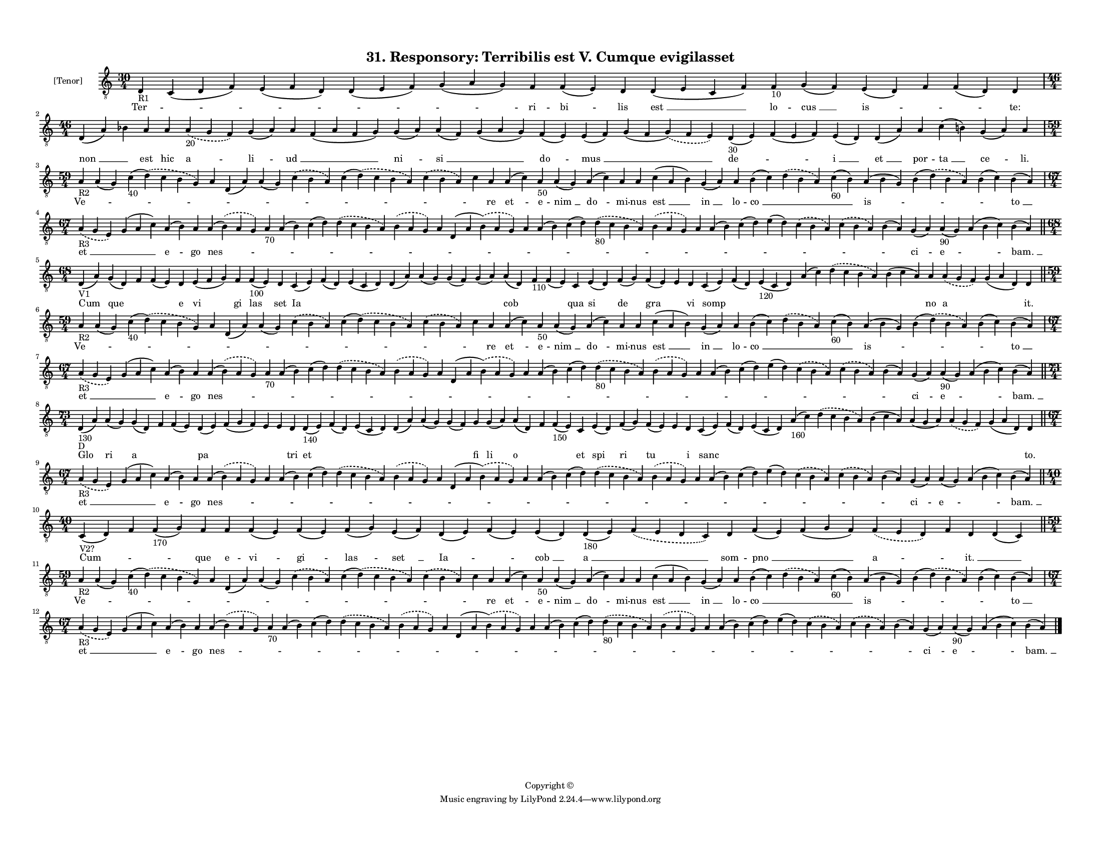 
\version "2.18.2"
% automatically converted by musicxml2ly from musicxml/F3O31ps_Responsory_Terribilis_est_V_Cumque_evigilasset.xml

\header {
    encodingsoftware = "Sibelius 6.2"
    encodingdate = "2019-05-28"
    copyright = "Copyright © "
    title = "31. Responsory: Terribilis est V. Cumque evigilasset"
    }

#(set-global-staff-size 11.3811023622)
\paper {
    paper-width = 27.94\cm
    paper-height = 21.59\cm
    top-margin = 1.2\cm
    bottom-margin = 1.2\cm
    left-margin = 1.0\cm
    right-margin = 1.0\cm
    between-system-space = 0.93\cm
    page-top-space = 1.27\cm
    }
\layout {
    \context { \Score
        autoBeaming = ##f
        }
    }
PartPOneVoiceOne =  \relative d {
    \clef "treble_8" \key c \major \time 30/4 | % 1
    d4 -"R1" c4 ( d4 f4 ) e4 ( f4 d4 ) d4 ( e4 f4 ) g4 ( a4 g4 ) f4 f4 (
    e4 ) d4 d4 ( e4 c4 f4 ) f4 -"10" g4 ( f4 ) e4 ( d4 ) f4 f4 ( d4 ) d4
    \break | % 2
    \time 46/4  d4 ( a'4 ) bes4 a4 a4 \slurDashed a4 -"20" ( \slurSolid
    g4 f4 ) g4 ( a4 ) a4 f4 ( a4 f4 g4 ) g4 ( a4 ) a4 ( f4 ) g4 ( a4 g4
    ) f4 ( e4 ) e4 ( f4 ) g4 ( f4 \slurDashed g4 ) ( \slurSolid f4 e4 )
    d4 -"30" ( e4 ) f4 ( e4 f4 ) e4 ( d4 ) d4 ( a'4 ) a4 c4 ( b4 ) g4 (
    a4 ) a4 \break | % 3
    \time 59/4  | % 3
    a4 -"R2" a4 ( g4 ) c4 -"40" ( \slurDashed d4 ) ( \slurSolid c4 b4 g4
    ) a4 d,4 ( a'4 ) a4 ( g4 ) \slurDashed c4 ( \slurSolid b4 a4 ) c4 (
    \slurDashed d4 ) ( \slurSolid c4 b4 a4 ) \slurDashed c4 ( \slurSolid
    b4 a4 ) c4 a4 a4 ( c4 ) a4 -"50" a4 ( g4 ) a4 ( c4 ) a4 a4 c4 ( a4 b4
    ) g4 ( a4 ) a4 b4 ( c4 ) \slurDashed d4 ( \slurSolid b4 a4 ) c4
    -"60" ( b4 ) a4 ( b4 g4 ) b4 ( \slurDashed d4 ) ( \slurSolid b4 a4 )
    b4 ( c4 ) b4 ( a4 ) \break | % 4
    \time 67/4  | % 4
    \slurDashed a4 -"R3" ( \slurSolid g4 e4 ) g4 ( a4 c4 ) a4 ( b4 ) a4
    a4 ( \slurDashed b4 ) ( \slurSolid a4 g4 ) a4 -"70" a4 ( b4 ) c4 ( d4
    ) \slurDashed d4 ( \slurSolid c4 b4 a4 ) \slurDashed b4 ( \slurSolid
    a4 g4 ) a4 d,4 ( a'4 \slurDashed b4 ) ( \slurSolid a4 g4 ) a4 a4 ( b4
    ) c4 ( d4 ) \slurDashed d4 -"80" ( \slurSolid c4 b4 a4 ) \slurDashed
    b4 ( \slurSolid a4 g4 ) a4 a4 ( b4 ) c4 ( d4 ) e4 ( d4 ) \slurDashed
    c4 ( \slurSolid b4 a4 ) \slurDashed c4 ( \slurSolid b4 a4 ) b4 ( a4
    ) g4 ( a4 ) a4 -"90" ( g4 ) a4 ( b4 c4 ) b4 ( a4 ) \bar "||"
    \break | % 5
    \time 68/4  | % 5
    d,4 -"V1" ( a'4 ) g4 ( d4 ) f4 f4 ( e4 ) d4 e4 ( f4 g4 ) f4 f4
    -"100" ( e4 ) d4 c4 ( e4 ) f4 ( d4 ) e4 ( c4 d4 ) d4 ( a'4 ) a4 ( g4
    ) g4 ( f4 ) g4 ( a4 ) a4 ( d,4 ) f4 -"110" f4 ( e4 ) c4 e4 ( d4 ) f4
    ( g4 ) f4 ( e4 ) e4 d4 c4 ( e4 ) f4 ( d4 ) e4 -"120" ( c4 d4 ) a'4 (
    c4 ) \slurDashed d4 ( \slurSolid c4 b4 a4 ) b4 ( c4 a4 ) a4
    \slurDashed a4 ( \slurSolid g4 f4 ) g4 ( a4 d,4 ) d4 \bar "||"
    \break | % 6
    \time 59/4  | % 6
    a'4 -"R2" a4 ( g4 ) c4 -"40" ( \slurDashed d4 ) ( \slurSolid c4 b4 g4
    ) a4 d,4 ( a'4 ) a4 ( g4 ) \slurDashed c4 ( \slurSolid b4 a4 ) c4 (
    \slurDashed d4 ) ( \slurSolid c4 b4 a4 ) \slurDashed c4 ( \slurSolid
    b4 a4 ) c4 a4 a4 ( c4 ) a4 -"50" a4 ( g4 ) a4 ( c4 ) a4 a4 c4 ( a4 b4
    ) g4 ( a4 ) a4 b4 ( c4 ) \slurDashed d4 ( \slurSolid b4 a4 ) c4
    -"60" ( b4 ) a4 ( b4 g4 ) b4 ( \slurDashed d4 ) ( \slurSolid b4 a4 )
    b4 ( c4 ) b4 ( a4 ) \break | % 7
    \time 67/4  | % 7
    \slurDashed a4 -"R3" ( \slurSolid g4 e4 ) g4 ( a4 c4 ) a4 ( b4 ) a4
    a4 ( \slurDashed b4 ) ( \slurSolid a4 g4 ) a4 -"70" a4 ( b4 ) c4 ( d4
    ) \slurDashed d4 ( \slurSolid c4 b4 a4 ) \slurDashed b4 ( \slurSolid
    a4 g4 ) a4 d,4 ( a'4 \slurDashed b4 ) ( \slurSolid a4 g4 ) a4 a4 ( b4
    ) c4 ( d4 ) \slurDashed d4 -"80" ( \slurSolid c4 b4 a4 ) \slurDashed
    b4 ( \slurSolid a4 g4 ) a4 a4 ( b4 ) c4 ( d4 ) e4 ( d4 ) \slurDashed
    c4 ( \slurSolid b4 a4 ) \slurDashed c4 ( \slurSolid b4 a4 ) b4 ( a4
    ) g4 ( a4 ) a4 -"90" ( g4 ) a4 ( b4 c4 ) b4 ( a4 ) \bar "||"
    \break | % 8
    \time 73/4  | % 8
    d,4 -"130" -"D" ( a'4 ) a4 ( g4 ) g4 ( d4 ) f4 f4 ( e4 ) d4 ( e4 ) f4
    ( g4 f4 ) e4 e4 d4 d4 -"140" ( e4 ) f4 ( d4 ) e4 ( c4 d4 ) d4 ( a'4
    ) a4 ( g4 ) g4 ( f4 ) g4 g4 ( a4 ) a4 ( d,4 ) f4 f4 -"150" ( e4 ) c4
    e4 ( d4 ) f4 ( g4 ) f4 ( e4 ) e4 d4 c4 ( e4 ) f4 ( d4 ) e4 ( c4 d4 )
    a'4 -"160" ( c4 ) \slurDashed d4 ( \slurSolid c4 b4 a4 ) b4 ( c4 a4
    ) a4 ( g4 a4 ) \slurDashed a4 ( \slurSolid g4 f4 ) g4 ( a4 d,4 ) d4
    \bar "||"
    \break | % 9
    \time 67/4  | % 9
    \slurDashed a'4 -"R3" ( \slurSolid g4 e4 ) g4 ( a4 c4 ) a4 ( b4 ) a4
    a4 ( \slurDashed b4 ) ( \slurSolid a4 g4 ) a4 a4 ( b4 ) c4 ( d4 )
    \slurDashed d4 ( \slurSolid c4 b4 a4 ) \slurDashed b4 ( \slurSolid a4
    g4 ) a4 d,4 ( a'4 \slurDashed b4 ) ( \slurSolid a4 g4 ) a4 a4 ( b4 )
    c4 ( d4 ) \slurDashed d4 ( \slurSolid c4 b4 a4 ) \slurDashed b4 (
    \slurSolid a4 g4 ) a4 a4 ( b4 ) c4 ( d4 ) e4 ( d4 ) \slurDashed c4 (
    \slurSolid b4 a4 ) \slurDashed c4 ( \slurSolid b4 a4 ) b4 ( a4 ) g4
    ( a4 ) a4 ( g4 ) a4 ( b4 c4 ) b4 ( a4 ) \bar "||"
    \break | \barNumberCheck #10
    \time 40/4  | \barNumberCheck #10
    c,4 -"V2?" ( d4 ) f4 f4 -"170" ( g4 ) f4 f4 f4 ( e4 ) f4 ( e4 ) f4 (
    g4 ) e4 ( f4 ) d4 ( e4 ) f4 ( e4 ) e4 ( d4 ) d4 -"180" ( e4 )
    \slurDashed f4 ( \slurSolid e4 d4 c4 ) d4 f4 ( e4 ) f4 ( g4 f4 )
    \slurDashed f4 ( \slurSolid e4 d4 ) f4 d4 d4 ( c4 ) \bar "||"
    \break | % 11
    \time 59/4  | % 11
    a'4 -"R2" a4 ( g4 ) c4 -"40" ( \slurDashed d4 ) ( \slurSolid c4 b4 g4
    ) a4 d,4 ( a'4 ) a4 ( g4 ) \slurDashed c4 ( \slurSolid b4 a4 ) c4 (
    \slurDashed d4 ) ( \slurSolid c4 b4 a4 ) \slurDashed c4 ( \slurSolid
    b4 a4 ) c4 a4 a4 ( c4 ) a4 -"50" a4 ( g4 ) a4 ( c4 ) a4 a4 c4 ( a4 b4
    ) g4 ( a4 ) a4 b4 ( c4 ) \slurDashed d4 ( \slurSolid b4 a4 ) c4
    -"60" ( b4 ) a4 ( b4 g4 ) b4 ( \slurDashed d4 ) ( \slurSolid b4 a4 )
    b4 ( c4 ) b4 ( a4 ) \break | % 12
    \time 67/4  | % 12
    \slurDashed a4 -"R3" ( \slurSolid g4 e4 ) g4 ( a4 c4 ) a4 ( b4 ) a4
    a4 ( \slurDashed b4 ) ( \slurSolid a4 g4 ) a4 -"70" a4 ( b4 ) c4 ( d4
    ) \slurDashed d4 ( \slurSolid c4 b4 a4 ) \slurDashed b4 ( \slurSolid
    a4 g4 ) a4 d,4 ( a'4 \slurDashed b4 ) ( \slurSolid a4 g4 ) a4 a4 ( b4
    ) c4 ( d4 ) \slurDashed d4 -"80" ( \slurSolid c4 b4 a4 ) \slurDashed
    b4 ( \slurSolid a4 g4 ) a4 a4 ( b4 ) c4 ( d4 ) e4 ( d4 ) \slurDashed
    c4 ( \slurSolid b4 a4 ) \slurDashed c4 ( \slurSolid b4 a4 ) b4 ( a4
    ) g4 ( a4 ) a4 -"90" ( g4 ) a4 ( b4 c4 ) b4 ( a4 ) \bar "|."
    }

PartPOneVoiceOneLyricsOne =  \lyricmode { "Ter " -- \skip4 \skip4 \skip4
    \skip4 ri -- "bi " -- lis "est " __ lo -- "cus " __ "is " -- \skip4
    \skip4 "te:" "non " __ \skip4 est hic "a " -- "li " -- "ud " __
    \skip4 "ni " -- "si " __ \skip4 "do " -- "mus " __ \skip4 "de " --
    \skip4 "i " __ "et " __ por -- "ta " __ "ce " -- "li." "Ve " --
    \skip4 \skip4 \skip4 \skip4 \skip4 \skip4 \skip4 \skip4 \skip4 re
    "et " -- e -- "nim " __ "do " -- mi -- nus "est " __ "in " __ lo --
    "co " __ \skip4 \skip4 "is " -- \skip4 \skip4 "to " __ "et " __
    \skip4 "e " -- go "nes " -- \skip4 \skip4 \skip4 \skip4 \skip4
    \skip4 \skip4 \skip4 \skip4 \skip4 \skip4 \skip4 \skip4 \skip4
    \skip4 \skip4 \skip4 \skip4 \skip4 "ci " -- "e " -- \skip4 "bam. "
    __ Cum que \skip4 \skip4 e vi gi las set Ia \skip4 \skip4 \skip4
    \skip4 \skip4 \skip4 cob \skip4 \skip4 qua si de gra \skip4 vi somp
    \skip4 \skip4 \skip4 \skip4 \skip4 no a \skip4 "it." "Ve " -- \skip4
    \skip4 \skip4 \skip4 \skip4 \skip4 \skip4 \skip4 \skip4 re "et " --
    e -- "nim " __ "do " -- mi -- nus "est " __ "in " __ lo -- "co " __
    \skip4 \skip4 "is " -- \skip4 \skip4 "to " __ "et " __ \skip4 "e "
    -- go "nes " -- \skip4 \skip4 \skip4 \skip4 \skip4 \skip4 \skip4
    \skip4 \skip4 \skip4 \skip4 \skip4 \skip4 \skip4 \skip4 \skip4
    \skip4 \skip4 \skip4 "ci " -- "e " -- \skip4 "bam. " __ Glo ri a
    \skip4 \skip4 pa \skip4 \skip4 \skip4 tri et \skip4 \skip4 \skip4
    \skip4 \skip4 fi li o \skip4 \skip4 et spi ri tu \skip4 i sanc
    \skip4 \skip4 \skip4 \skip4 \skip4 \skip4 \skip4 \skip4 "to." "et "
    __ \skip4 "e " -- go "nes " -- \skip4 \skip4 \skip4 \skip4 \skip4
    \skip4 \skip4 \skip4 \skip4 \skip4 \skip4 \skip4 \skip4 \skip4
    \skip4 \skip4 \skip4 \skip4 \skip4 "ci " -- "e " -- \skip4 "bam. "
    __ "Cum " -- \skip4 \skip4 que e -- "vi " -- "gi " -- "las " -- "set
    " __ "Ia " -- \skip4 "cob " __ "a " __ \skip4 som -- "pno " __
    \skip4 "a " -- \skip4 "it. " __ \skip4 "Ve " -- \skip4 \skip4 \skip4
    \skip4 \skip4 \skip4 \skip4 \skip4 \skip4 re "et " -- e -- "nim " __
    "do " -- mi -- nus "est " __ "in " __ lo -- "co " __ \skip4 \skip4
    "is " -- \skip4 \skip4 "to " __ "et " __ \skip4 "e " -- go "nes " --
    \skip4 \skip4 \skip4 \skip4 \skip4 \skip4 \skip4 \skip4 \skip4
    \skip4 \skip4 \skip4 \skip4 \skip4 \skip4 \skip4 \skip4 \skip4
    \skip4 "ci " -- "e " -- \skip4 "bam. " __ }

% The score definition
\score {
    <<
        \new Staff <<
            \set Staff.instrumentName = "[Tenor]"
            \context Staff << 
                \context Voice = "PartPOneVoiceOne" { \PartPOneVoiceOne }
                \new Lyrics \lyricsto "PartPOneVoiceOne" \PartPOneVoiceOneLyricsOne
                >>
            >>
        
        >>
    \layout {}
    % To create MIDI output, uncomment the following line:
    %  \midi {}
    }

